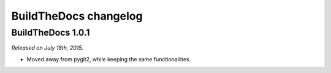 .. _changelog:

~~~~~~~~~~~~~~~~~~~~~~
BuildTheDocs changelog
~~~~~~~~~~~~~~~~~~~~~~

.. _changelog-1-0-1:

==================
BuildTheDocs 1.0.1
==================

*Released on July 18th, 2015.*

* Moved away from pygit2, while keeping the same functionalities.
